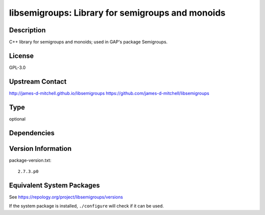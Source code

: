 .. _spkg_libsemigroups:

libsemigroups: Library for semigroups and monoids
===========================================================

Description
-----------

C++ library for semigroups and monoids; used in GAP's package
Semigroups.

License
-------

GPL-3.0


Upstream Contact
----------------

http://james-d-mitchell.github.io/libsemigroups
https://github.com/james-d-mitchell/libsemigroups

Type
----

optional


Dependencies
------------


Version Information
-------------------

package-version.txt::

    2.7.3.p0


Equivalent System Packages
--------------------------

.. tab:: conda-forge

   .. CODE-BLOCK:: bash

       $ conda install libsemigroups 


.. tab:: Fedora/Redhat/CentOS

   .. CODE-BLOCK:: bash

       $ sudo yum install libsemigroups libsemigroups-devel 


.. tab:: FreeBSD

   .. CODE-BLOCK:: bash

       $ sudo pkg install math/libsemigroups 


.. tab:: openSUSE

   .. CODE-BLOCK:: bash

       $ sudo zypper install pkgconfig\(libsemigroups\) 



See https://repology.org/project/libsemigroups/versions

If the system package is installed, ``./configure`` will check if it can be used.

